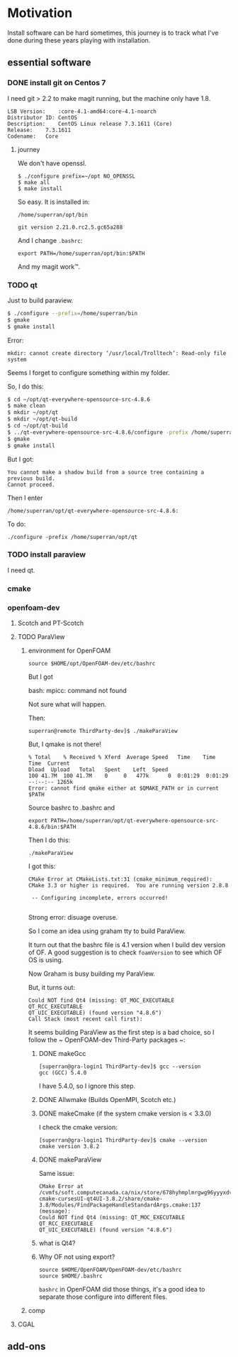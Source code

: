 * Motivation

Install software can be hard sometimes, this journey is to track what
I've done during these years playing with installation.


** essential software

*** DONE install git on Centos 7

    I need git > 2.2 to make magit running, but the machine only have
    1.8.
    #+BEGIN_SRC 
    LSB Version:	:core-4.1-amd64:core-4.1-noarch
    Distributor ID:	CentOS
    Description:	CentOS Linux release 7.3.1611 (Core) 
    Release:	7.3.1611
    Codename:	Core
    #+END_SRC

**** journey

     We don't have openssl.

     #+BEGIN_SRC 
     $ ./configure prefix=~/opt NO_OPENSSL
     $ make all
     $ make install
     #+END_SRC
    
     So easy. It is installed in:

     ~/home/superran/opt/bin~
    
     ~git version 2.21.0.rc2.5.gc65a288~

     And I change ~.bashrc~:

     ~export PATH=/home/superran/opt/bin:$PATH~

     And my magit work™.

*** TODO qt

    Just to build paraview.

    #+BEGIN_SRC sh
    $ ./configure --prefix=/home/superran/bin
    $ gmake
    $ gmake install
    #+END_SRC
    
    Error:
    #+BEGIN_SRC 
    mkdir: cannot create directory ‘/usr/local/Trolltech’: Read-only file system
    #+END_SRC

    Seems I forget to configure something within my folder.

    So, I do this:
    
    #+BEGIN_SRC sh
    $ cd ~/opt/qt-everywhere-opensource-src-4.8.6
    $ make clean
    $ mkdir ~/opt/qt
    $ mkdir ~/opt/qt-build
    $ cd ~/opt/qt-build
    $ ../qt-everywhere-opensource-src-4.8.6/configure -prefix /home/superran/opt/qt
    $ gmake
    $ gmake install
    #+END_SRC

    But I got:
    #+BEGIN_SRC 
    You cannot make a shadow build from a source tree containing a previous build.
    Cannot proceed.
    #+END_SRC

    Then I enter 

    #+BEGIN_SRC 
    /home/superran/opt/qt-everywhere-opensource-src-4.8.6:
    #+END_SRC

    To do:
    #+BEGIN_SRC 
    ./configure -prefix /home/superran/opt/qt
    #+END_SRC

*** TODO install paraview

    I need qt.

*** cmake
    
*** openfoam-dev

**** Scotch and PT-Scotch

**** TODO ParaView

***** environment for OpenFOAM

      #+BEGIN_SRC 
      source $HOME/opt/OpenFOAM-dev/etc/bashrc      
      #+END_SRC

      But I got 

      bash: mpicc: command not found
      
      Not sure what will happen.

      Then:

      #+BEGIN_SRC 
      superran@remote ThirdParty-dev]$ ./makeParaView      
      #+END_SRC

      But, I qmake is not there!

      #+BEGIN_SRC 
      % Total    % Received % Xferd  Average Speed   Time    Time     Time  Current
      Dload  Upload   Total   Spent    Left  Speed
      100 41.7M  100 41.7M    0     0   477k      0  0:01:29  0:01:29 --:--:-- 1265k
      Error: cannot find qmake either at $QMAKE_PATH or in current $PATH
      #+END_SRC

      Source bashrc to .bashrc and 

      #+BEGIN_SRC 
      export PATH=/home/superran/opt/qt-everywhere-opensource-src-4.8.6/bin:$PATH
      #+END_SRC
      
      Then I do this:
      
      #+BEGIN_SRC 
      ./makeParaView
      #+END_SRC

      I got this:
      #+BEGIN_SRC 
      CMake Error at CMakeLists.txt:31 (cmake_minimum_required):
      CMake 3.3 or higher is required.  You are running version 2.8.8

       -- Configuring incomplete, errors occurred!

      #+END_SRC

      Strong error: disuage overuse.

      So I come an idea using graham tty to build ParaView.

      It turn out that the bashrc file is 4.1 version when I build dev
      version of OF. A good suggestion is to check ~foamVersion~ to
      see which OF OS is using.

      Now Graham is busy building my ParaView.

      But, it turns out:

      #+BEGIN_SRC 
      Could NOT find Qt4 (missing: QT_MOC_EXECUTABLE QT_RCC_EXECUTABLE
      QT_UIC_EXECUTABLE) (found version "4.8.6")
      Call Stack (most recent call first):
      #+END_SRC

      It seems building ParaView as the first step is a bad choice, so
      I follow the ~  OpenFOAM-dev Third-Party packages ~:

******* DONE makeGcc
      #+BEGIN_SRC 
      [superran@gra-login1 ThirdParty-dev]$ gcc --version
      gcc (GCC) 5.4.0
      #+END_SRC

      I have 5.4.0, so I ignore this step.


******* DONE Allwmake  (Builds OpenMPI, Scotch etc.)
******* DONE makeCmake (if the system cmake version is < 3.3.0) 

	I check the cmake version:

	#+BEGIN_SRC 
	[superran@gra-login1 ThirdParty-dev]$ cmake --version
	cmake version 3.8.2
	#+END_SRC

******* DONE makeParaView
	Same issue:

	#+BEGIN_SRC 
	CMake Error at /cvmfs/soft.computecanada.ca/nix/store/678hyhmplmrgwg96yyyxdvbpchb8maya-cmake-cursesUI-qt4UI-3.8.2/share/cmake-3.8/Modules/FindPackageHandleStandardArgs.cmake:137 (message):
	Could NOT find Qt4 (missing: QT_MOC_EXECUTABLE QT_RCC_EXECUTABLE
	QT_UIC_EXECUTABLE) (found version "4.8.6")
	#+END_SRC
	

******* what is Qt4?
	
****** Why OF not using export?
       #+BEGIN_SRC 
       source $HOME/OpenFOAM/OpenFOAM-dev/etc/bashrc
       source $HOME/.bashrc       
       #+END_SRC

       ~bashrc~ in OpenFOAM did those things, it's a good idea to
       separate those configure into different files.
***** comp
**** CGAL
** add-ons



